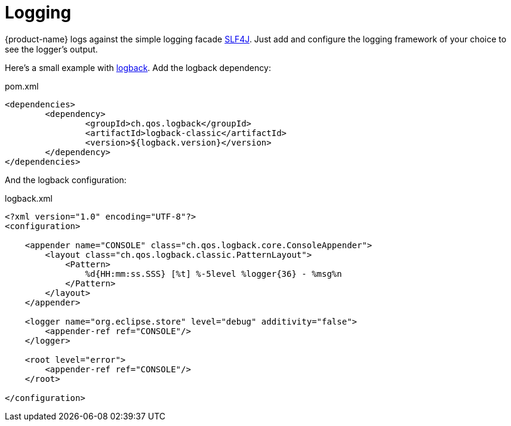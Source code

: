 = Logging

{product-name} logs against the simple logging facade https://www.slf4j.org/[SLF4J].
Just add and configure the logging framework of your choice to see the logger's output.

Here's a small example with https://logback.qos.ch/[logback].
Add the logback dependency:

[source, xml, title="pom.xml"]
----
<dependencies>
	<dependency>
		<groupId>ch.qos.logback</groupId>
		<artifactId>logback-classic</artifactId>
		<version>${logback.version}</version>
	</dependency>
</dependencies>
----

And the logback configuration:

[source, xml, title="logback.xml"]
----
<?xml version="1.0" encoding="UTF-8"?>
<configuration>

    <appender name="CONSOLE" class="ch.qos.logback.core.ConsoleAppender">
        <layout class="ch.qos.logback.classic.PatternLayout">
            <Pattern>
                %d{HH:mm:ss.SSS} [%t] %-5level %logger{36} - %msg%n
            </Pattern>
        </layout>
    </appender>

    <logger name="org.eclipse.store" level="debug" additivity="false">
        <appender-ref ref="CONSOLE"/>
    </logger>

    <root level="error">
        <appender-ref ref="CONSOLE"/>
    </root>

</configuration>
----
